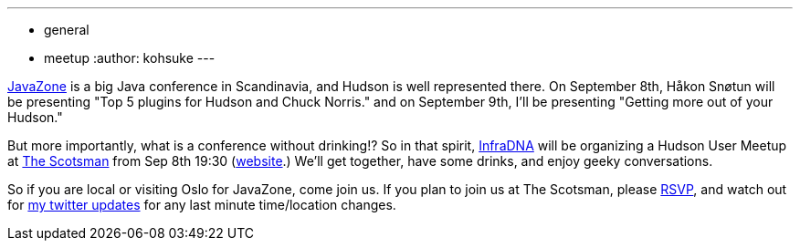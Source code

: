 ---
:layout: post
:title: "Hudson at JavaZone, Meetup in Oslo "
:nodeid: 245
:created: 1283241600
:tags:
  - general
  - meetup
:author: kohsuke
---

https://jz10.java.no/[JavaZone] is a big Java conference in Scandinavia, and Hudson is well represented there. On September 8th, Håkon Snøtun will be presenting "Top 5 plugins for Hudson and Chuck Norris." and on September 9th, I'll be presenting "Getting more out of your Hudson."



But more importantly, what is a conference without drinking!? So in that spirit, https://infradna.com/[InfraDNA] will be organizing a Hudson User Meetup at https://maps.google.com/maps?hl=en&q=Oslo&ie=UTF8&hq=&hnear=Oslo,+Norway&ll=59.912614,10.743604&spn=0.001589,0.004823&t=h&z=18[The Scotsman] from Sep 8th 19:30 (https://www.scotsman.no/[website].) We'll get together, have some drinks, and enjoy geeky conversations.




So if you are local or visiting Oslo for JavaZone, come join us. If you plan to join us at The Scotsman, please mailto:kohsuke@infradna.com[RSVP], and watch out for https://twitter.com/kohsukekawa[my twitter updates] for any last minute time/location changes.
